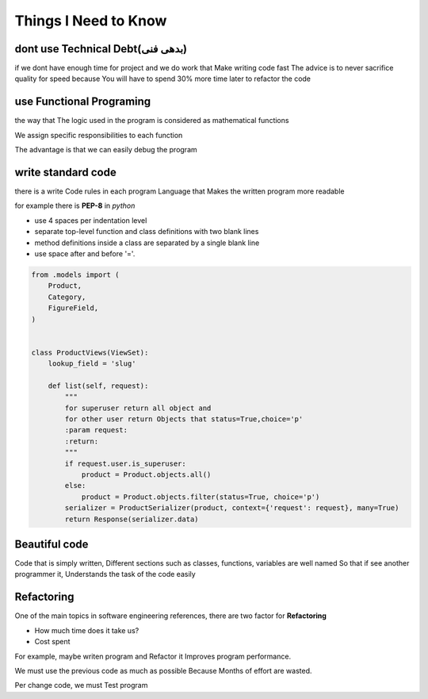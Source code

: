 ======================
**Things I Need to Know**
======================

*******************************
dont use Technical Debt(بدهی فنی)
*******************************
if we dont have enough time for project and we do work that Make writing code fast
The advice is to never sacrifice quality for speed because You will have to spend 30% more time later to refactor the code

**************************
use Functional Programing
**************************
the way that The logic used in the program is considered as mathematical functions

We assign specific responsibilities to each function

The advantage is that we can easily debug the program

********************
write standard code
********************
there is a write Code rules in each program Language that Makes the written program more readable

for example there is **PEP-8** in *python*

- use 4 spaces per indentation level
- separate top-level function and class definitions with two blank lines
- method definitions inside a class are separated by a single blank line
- use space after and before '='.

.. code:: python

    from .models import (
        Product,
        Category,
        FigureField,
    )


    class ProductViews(ViewSet):
        lookup_field = 'slug'

        def list(self, request):
            """
            for superuser return all object and
            for other user return Objects that status=True,choice='p'
            :param request:
            :return:
            """
            if request.user.is_superuser:
                product = Product.objects.all()
            else:
                product = Product.objects.filter(status=True, choice='p')
            serializer = ProductSerializer(product, context={'request': request}, many=True)
            return Response(serializer.data)

****************
Beautiful code
****************
Code that is simply written, Different sections such as classes, functions, variables are well named
So that if see another programmer it, Understands the task of the code easily

*************
Refactoring
*************
One of the main topics in software engineering references, there are two factor for **Refactoring**

- How much time does it take us?
- Cost spent
For example, maybe writen program and Refactor it Improves program performance.

We must use the previous code as much as possible Because Months of effort are wasted.

Per change code, we must Test program
